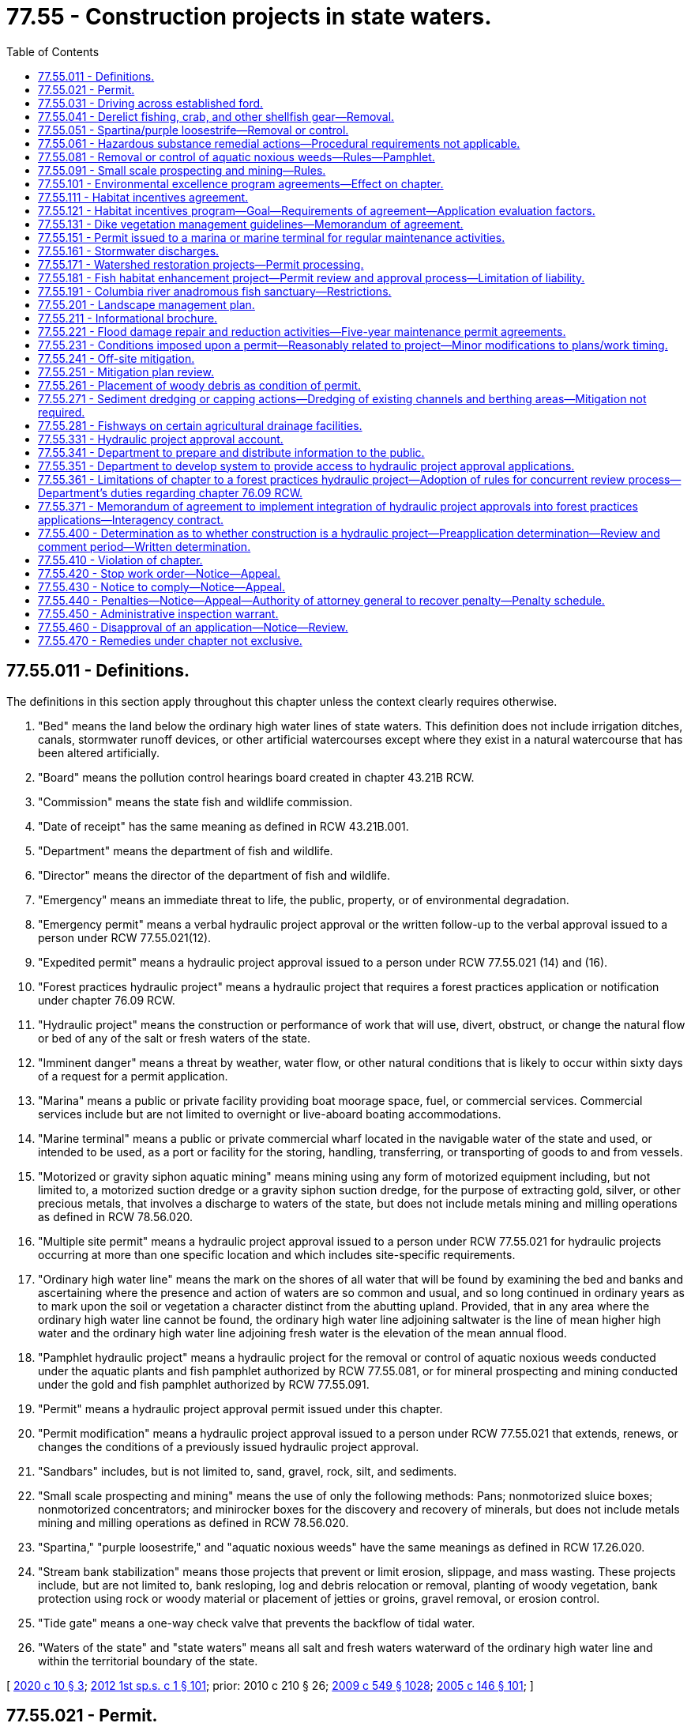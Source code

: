 = 77.55 - Construction projects in state waters.
:toc:

== 77.55.011 - Definitions.
The definitions in this section apply throughout this chapter unless the context clearly requires otherwise.

. "Bed" means the land below the ordinary high water lines of state waters. This definition does not include irrigation ditches, canals, stormwater runoff devices, or other artificial watercourses except where they exist in a natural watercourse that has been altered artificially.

. "Board" means the pollution control hearings board created in chapter 43.21B RCW.

. "Commission" means the state fish and wildlife commission.

. "Date of receipt" has the same meaning as defined in RCW 43.21B.001.

. "Department" means the department of fish and wildlife.

. "Director" means the director of the department of fish and wildlife.

. "Emergency" means an immediate threat to life, the public, property, or of environmental degradation.

. "Emergency permit" means a verbal hydraulic project approval or the written follow-up to the verbal approval issued to a person under RCW 77.55.021(12).

. "Expedited permit" means a hydraulic project approval issued to a person under RCW 77.55.021 (14) and (16).

. "Forest practices hydraulic project" means a hydraulic project that requires a forest practices application or notification under chapter 76.09 RCW.

. "Hydraulic project" means the construction or performance of work that will use, divert, obstruct, or change the natural flow or bed of any of the salt or fresh waters of the state.

. "Imminent danger" means a threat by weather, water flow, or other natural conditions that is likely to occur within sixty days of a request for a permit application.

. "Marina" means a public or private facility providing boat moorage space, fuel, or commercial services. Commercial services include but are not limited to overnight or live-aboard boating accommodations.

. "Marine terminal" means a public or private commercial wharf located in the navigable water of the state and used, or intended to be used, as a port or facility for the storing, handling, transferring, or transporting of goods to and from vessels.

. "Motorized or gravity siphon aquatic mining" means mining using any form of motorized equipment including, but not limited to, a motorized suction dredge or a gravity siphon suction dredge, for the purpose of extracting gold, silver, or other precious metals, that involves a discharge to waters of the state, but does not include metals mining and milling operations as defined in RCW 78.56.020.

. "Multiple site permit" means a hydraulic project approval issued to a person under RCW 77.55.021 for hydraulic projects occurring at more than one specific location and which includes site-specific requirements.

. "Ordinary high water line" means the mark on the shores of all water that will be found by examining the bed and banks and ascertaining where the presence and action of waters are so common and usual, and so long continued in ordinary years as to mark upon the soil or vegetation a character distinct from the abutting upland. Provided, that in any area where the ordinary high water line cannot be found, the ordinary high water line adjoining saltwater is the line of mean higher high water and the ordinary high water line adjoining fresh water is the elevation of the mean annual flood.

. "Pamphlet hydraulic project" means a hydraulic project for the removal or control of aquatic noxious weeds conducted under the aquatic plants and fish pamphlet authorized by RCW 77.55.081, or for mineral prospecting and mining conducted under the gold and fish pamphlet authorized by RCW 77.55.091.

. "Permit" means a hydraulic project approval permit issued under this chapter.

. "Permit modification" means a hydraulic project approval issued to a person under RCW 77.55.021 that extends, renews, or changes the conditions of a previously issued hydraulic project approval.

. "Sandbars" includes, but is not limited to, sand, gravel, rock, silt, and sediments.

. "Small scale prospecting and mining" means the use of only the following methods: Pans; nonmotorized sluice boxes; nonmotorized concentrators; and minirocker boxes for the discovery and recovery of minerals, but does not include metals mining and milling operations as defined in RCW 78.56.020.

. "Spartina," "purple loosestrife," and "aquatic noxious weeds" have the same meanings as defined in RCW 17.26.020.

. "Stream bank stabilization" means those projects that prevent or limit erosion, slippage, and mass wasting. These projects include, but are not limited to, bank resloping, log and debris relocation or removal, planting of woody vegetation, bank protection using rock or woody material or placement of jetties or groins, gravel removal, or erosion control.

. "Tide gate" means a one-way check valve that prevents the backflow of tidal water.

. "Waters of the state" and "state waters" means all salt and fresh waters waterward of the ordinary high water line and within the territorial boundary of the state.

[ http://lawfilesext.leg.wa.gov/biennium/2019-20/Pdf/Bills/Session%20Laws/House/1261-S.SL.pdf?cite=2020%20c%2010%20§%203[2020 c 10 § 3]; http://lawfilesext.leg.wa.gov/biennium/2011-12/Pdf/Bills/Session%20Laws/Senate/6406-S.SL.pdf?cite=2012%201st%20sp.s.%20c%201%20§%20101[2012 1st sp.s. c 1 § 101]; prior:  2010 c 210 § 26; http://lawfilesext.leg.wa.gov/biennium/2009-10/Pdf/Bills/Session%20Laws/Senate/5038.SL.pdf?cite=2009%20c%20549%20§%201028[2009 c 549 § 1028]; http://lawfilesext.leg.wa.gov/biennium/2005-06/Pdf/Bills/Session%20Laws/House/1346-S2.SL.pdf?cite=2005%20c%20146%20§%20101[2005 c 146 § 101]; ]

== 77.55.021 - Permit.
. Except as provided in RCW 77.55.031, 77.55.051, 77.55.041, and 77.55.361, in the event that any person or government agency desires to undertake a hydraulic project, the person or government agency shall, before commencing work thereon, secure the approval of the department in the form of a permit as to the adequacy of the means proposed for the protection of fish life.

. A complete written application for a permit may be submitted in person or by registered mail and must contain the following:

.. General plans for the overall project;

.. Complete plans and specifications of the proposed construction or work within the mean higher high water line in salt water or within the ordinary high water line in fresh water;

.. Complete plans and specifications for the proper protection of fish life;

.. Notice of compliance with any applicable requirements of the state environmental policy act, unless otherwise provided for in this chapter; and

.. In the event that any person or government agency desires to undertake mineral prospecting or mining using motorized or gravity siphon equipment or desires to discharge effluent from such an activity to waters of the state, the person or government agency must also provide proof of compliance with the requirements of the federal clean water act issued by the department of ecology.

. The department may establish direct billing accounts or other funds transfer methods with permit applicants to satisfy the fee payment requirements of *RCW 77.55.321.

. The department may accept complete, written applications as provided in this section for multiple site permits and may issue these permits. For multiple site permits, each specific location must be identified.

. With the exception of emergency permits as provided in subsection (12) of this section, applications for permits must be submitted to the department's headquarters office in Olympia. Requests for emergency permits as provided in subsection (12) of this section may be made to the permitting biologist assigned to the location in which the emergency occurs, to the department's regional office in which the emergency occurs, or to the department's headquarters office.

. Except as provided for emergency permits in subsection (12) of this section, the department may not proceed with permit review until all fees are paid in full as required in *RCW 77.55.321.

. [Empty]
.. Protection of fish life is the only ground upon which approval of a permit may be denied or conditioned. Approval of a permit may not be unreasonably withheld or unreasonably conditioned.

.. Except as provided in this subsection and subsections (12) through (14) and (16) of this section, the department has forty-five calendar days upon receipt of a complete application to grant or deny approval of a permit. The forty-five day requirement is suspended if:

... After ten working days of receipt of the application, the applicant remains unavailable or unable to arrange for a timely field evaluation of the proposed project;

... The site is physically inaccessible for inspection;

... The applicant requests a delay; or

... The department is issuing a permit for a stormwater discharge and is complying with the requirements of RCW 77.55.161(3)(b).

.. Immediately upon determination that the forty-five day period is suspended under (b) of this subsection, the department shall notify the applicant in writing of the reasons for the delay.

.. The period of forty-five calendar days may be extended if the permit is part of a multiagency permit streamlining effort and all participating permitting agencies and the permit applicant agree to an extended timeline longer than forty-five calendar days.

. If the department denies approval of a permit, the department shall provide the applicant a written statement of the specific reasons why and how the proposed project would adversely affect fish life.

.. Except as provided in (b) of this subsection, issuance, denial, conditioning, or modification of a permit shall be appealable to the board within thirty days from the date of receipt of the decision as provided in RCW 43.21B.230.

.. Issuance, denial, conditioning, or modification of a permit may be informally appealed to the department within thirty days from the date of receipt of the decision. Requests for informal appeals must be filed in the form and manner prescribed by the department by rule. A permit decision that has been informally appealed to the department is appealable to the board within thirty days from the date of receipt of the department's decision on the informal appeal.

. [Empty]
.. The permittee must demonstrate substantial progress on construction of that portion of the project relating to the permit within two years of the date of issuance.

.. Approval of a permit is valid for up to five years from the date of issuance, except as provided in (c) of this subsection and in RCW 77.55.151.

.. A permit remains in effect without need for periodic renewal for hydraulic projects that divert water for agricultural irrigation or stock watering purposes and that involve seasonal construction or other work. A permit for stream bank stabilization projects to protect farm and agricultural land as defined in RCW 84.34.020 remains in effect without need for periodic renewal if the problem causing the need for the stream bank stabilization occurs on an annual or more frequent basis. The permittee must notify the appropriate agency before commencing the construction or other work within the area covered by the permit.

. The department may, after consultation with the permittee, modify a permit due to changed conditions. A modification under this subsection is not subject to the fees provided under *RCW 77.55.321. The modification is appealable as provided in subsection (8) of this section. For a hydraulic project that diverts water for agricultural irrigation or stock watering purposes, when the hydraulic project or other work is associated with stream bank stabilization to protect farm and agricultural land as defined in RCW 84.34.020, the burden is on the department to show that changed conditions warrant the modification in order to protect fish life.

. A permittee may request modification of a permit due to changed conditions. The request must be processed within forty-five calendar days of receipt of the written request and payment of applicable fees under *RCW 77.55.321. A decision by the department is appealable as provided in subsection (8) of this section. For a hydraulic project that diverts water for agricultural irrigation or stock watering purposes, when the hydraulic project or other work is associated with stream bank stabilization to protect farm and agricultural land as defined in RCW 84.34.020, the burden is on the permittee to show that changed conditions warrant the requested modification and that such a modification will not impair fish life.

. [Empty]
.. The department, the county legislative authority, or the governor may declare and continue an emergency. If the county legislative authority declares an emergency under this subsection, it shall immediately notify the department. A declared state of emergency by the governor under RCW 43.06.010 shall constitute a declaration under this subsection.

.. The department, through its authorized representatives, shall issue immediately, upon request, verbal approval for a stream crossing, or work to remove any obstructions, repair existing structures, restore stream banks, protect fish life, or protect property threatened by the stream or a change in the streamflow without the necessity of obtaining a written permit prior to commencing work. Conditions of the emergency verbal permit must be reduced to writing within thirty days and complied with as provided for in this chapter.

.. The department may not require the provisions of the state environmental policy act, chapter 43.21C RCW, to be met as a condition of issuing a permit under this subsection.

.. The department may not charge a person requesting an emergency permit any of the fees authorized by *RCW 77.55.321 until after the emergency permit is issued and reduced to writing.

. All state and local agencies with authority under this chapter to issue permits or other authorizations in connection with emergency water withdrawals and facilities authorized under RCW 43.83B.410 shall expedite the processing of such permits or authorizations in keeping with the emergency nature of such requests and shall provide a decision to the applicant within fifteen calendar days of the date of application.

. The department or the county legislative authority may determine an imminent danger exists. The county legislative authority shall notify the department, in writing, if it determines that an imminent danger exists. In cases of imminent danger, the department shall issue an expedited written permit, upon request, for work to remove any obstructions, repair existing structures, restore banks, protect fish resources, or protect property. Expedited permit requests require a complete written application as provided in subsection (2) of this section and must be issued within fifteen calendar days of the receipt of a complete written application. Approval of an expedited permit is valid for up to sixty days from the date of issuance. The department may not require the provisions of the state environmental policy act, chapter 43.21C RCW, to be met as a condition of issuing a permit under this subsection.

. [Empty]
.. For any property, except for property located on a marine shoreline, that has experienced at least two consecutive years of flooding or erosion that has damaged or has threatened to damage a major structure, water supply system, septic system, or access to any road or highway, the county legislative authority may determine that a chronic danger exists. The county legislative authority shall notify the department, in writing, when it determines that a chronic danger exists. In cases of chronic danger, the department shall issue a permit, upon request, for work necessary to abate the chronic danger by removing any obstructions, repairing existing structures, restoring banks, restoring road or highway access, protecting fish resources, or protecting property. Permit requests must be made and processed in accordance with subsections (2) and (7) of this section.

.. Any projects proposed to address a chronic danger identified under (a) of this subsection that satisfies the project description identified in RCW 77.55.181(1)(a)(ii) are not subject to the provisions of the state environmental policy act, chapter 43.21C RCW. However, the project is subject to the review process established in RCW 77.55.181(3) as if it were a fish habitat improvement project.

. The department may issue an expedited written permit in those instances where normal permit processing would result in significant hardship for the applicant or unacceptable damage to the environment. Expedited permit requests require a complete written application as provided in subsection (2) of this section and must be issued within fifteen calendar days of the receipt of a complete written application. Approval of an expedited permit is valid for up to sixty days from the date of issuance. The department may not require the provisions of the state environmental policy act, chapter 43.21C RCW, to be met as a condition of issuing a permit under this subsection.

[ http://lawfilesext.leg.wa.gov/biennium/2019-20/Pdf/Bills/Session%20Laws/House/1261-S.SL.pdf?cite=2020%20c%2010%20§%204[2020 c 10 § 4]; http://lawfilesext.leg.wa.gov/biennium/2011-12/Pdf/Bills/Session%20Laws/Senate/6406-S.SL.pdf?cite=2012%201st%20sp.s.%20c%201%20§%20102[2012 1st sp.s. c 1 § 102]; http://lawfilesext.leg.wa.gov/biennium/2009-10/Pdf/Bills/Session%20Laws/House/2935-S.SL.pdf?cite=2010%20c%20210%20§%2027[2010 c 210 § 27]; http://lawfilesext.leg.wa.gov/biennium/2007-08/Pdf/Bills/Session%20Laws/House/2525-S.SL.pdf?cite=2008%20c%20272%20§%201[2008 c 272 § 1]; http://lawfilesext.leg.wa.gov/biennium/2005-06/Pdf/Bills/Session%20Laws/House/1346-S2.SL.pdf?cite=2005%20c%20146%20§%20201[2005 c 146 § 201]; ]

== 77.55.031 - Driving across established ford.
The act of driving across an established ford is exempt from a permit. Driving across streams or on wetted streambeds at areas other than established fords requires a permit. Work within the ordinary high water line of state waters to construct or repair a ford or crossing requires a permit.

[ http://lawfilesext.leg.wa.gov/biennium/2005-06/Pdf/Bills/Session%20Laws/House/1346-S2.SL.pdf?cite=2005%20c%20146%20§%20301[2005 c 146 § 301]; ]

== 77.55.041 - Derelict fishing, crab, and other shellfish gear—Removal.
. The removal of derelict fishing gear does not require a permit under this chapter if the gear is removed according to the guidelines described in RCW 77.12.865.

. The removal of crab and other shellfish gear does not require a permit under this chapter if the gear is removed under a permit issued pursuant to RCW 77.70.500.

[ http://lawfilesext.leg.wa.gov/biennium/2009-10/Pdf/Bills/Session%20Laws/House/2593-S.SL.pdf?cite=2010%20c%20193%20§%2010[2010 c 193 § 10]; http://lawfilesext.leg.wa.gov/biennium/2005-06/Pdf/Bills/Session%20Laws/House/1346-S2.SL.pdf?cite=2005%20c%20146%20§%20302[2005 c 146 § 302]; http://lawfilesext.leg.wa.gov/biennium/2001-02/Pdf/Bills/Session%20Laws/Senate/6313-S.SL.pdf?cite=2002%20c%2020%20§%204[2002 c 20 § 4]; ]

== 77.55.051 - Spartina/purple loosestrife—Removal or control.
. An activity conducted solely for the removal or control of spartina does not require a permit.

. An activity conducted solely for the removal or control of purple loosestrife and which is performed with handheld tools, handheld equipment, or equipment carried by a person does not require a permit.

[ http://lawfilesext.leg.wa.gov/biennium/2005-06/Pdf/Bills/Session%20Laws/House/1346-S2.SL.pdf?cite=2005%20c%20146%20§%20303[2005 c 146 § 303]; ]

== 77.55.061 - Hazardous substance remedial actions—Procedural requirements not applicable.
The procedural requirements of this chapter shall not apply to any person conducting a remedial action at a facility pursuant to a consent decree, order, or agreed order issued pursuant to chapter 70A.305 RCW, or to the department of ecology when it conducts a remedial action under chapter 70A.305 RCW. The department of ecology shall ensure compliance with the substantive requirements of this chapter through the consent decree, order, or agreed order issued pursuant to chapter 70A.305 RCW, or during the department-conducted remedial action, through the procedures developed by the department pursuant to RCW 70A.305.090.

[ http://lawfilesext.leg.wa.gov/biennium/2019-20/Pdf/Bills/Session%20Laws/House/2246-S.SL.pdf?cite=2020%20c%2020%20§%201465[2020 c 20 § 1465]; http://lawfilesext.leg.wa.gov/biennium/1993-94/Pdf/Bills/Session%20Laws/Senate/6339-S.SL.pdf?cite=1994%20c%20257%20§%2018[1994 c 257 § 18]; ]

== 77.55.081 - Removal or control of aquatic noxious weeds—Rules—Pamphlet.
. By June 30, 1997, the department shall develop rules for projects conducted solely for the removal or control of various aquatic noxious weeds other than spartina and purple loosestrife and for activities or hydraulic projects for controlling purple loosestrife not covered by RCW 77.55.051(2). Following the adoption of the rules, the department shall produce and distribute a pamphlet describing the methods of removing or controlling the aquatic noxious weeds that are approved under the rules. The pamphlet serves as the permit for any project that is conducted solely for the removal or control of such aquatic noxious weeds and that is conducted as described in the pamphlet. No further permit is required for such a project.

. From time to time as information becomes available, the department shall adopt similar rules for additional aquatic noxious weeds or additional activities for removing or controlling aquatic noxious weeds not governed by RCW 77.55.051 (1) and (2) and shall produce and distribute one or more pamphlets describing these methods of removal or control. Such a pamphlet serves as the permit for any project that is conducted solely for the removal or control of such aquatic noxious weeds and that is conducted as described in the pamphlet. No further permit is required for such a project.

. Nothing in this section shall prohibit the department from requiring a permit for those parts of hydraulic projects that are not specifically for the control or removal of spartina, purple loosestrife, or other aquatic noxious weeds.

[ http://lawfilesext.leg.wa.gov/biennium/2005-06/Pdf/Bills/Session%20Laws/House/1346-S2.SL.pdf?cite=2005%20c%20146%20§%20401[2005 c 146 § 401]; http://lawfilesext.leg.wa.gov/biennium/1995-96/Pdf/Bills/Session%20Laws/Senate/5633-S2.SL.pdf?cite=1995%20c%20255%20§%204[1995 c 255 § 4]; ]

== 77.55.091 - Small scale prospecting and mining—Rules.
. Small scale prospecting and mining shall not require a permit under this chapter if the prospecting is conducted in accordance with rules established by the department.

. By December 31, 1998, the department shall adopt rules applicable to small scale prospecting and mining activities subject to this section. The department shall develop the rules in cooperation with the recreational mining community and other interested parties.

. Within two months of adoption of the rules, the department shall distribute an updated gold and fish pamphlet that describes methods of mineral prospecting that are consistent with the department's rule. The pamphlet shall be written to clearly indicate the prospecting methods that require a permit under this chapter and the prospecting methods that require compliance with the pamphlet. To the extent possible, the department shall use the provisions of the gold and fish pamphlet to minimize the number of specific provisions of a written permit issued under this chapter.

[ http://lawfilesext.leg.wa.gov/biennium/2005-06/Pdf/Bills/Session%20Laws/House/1346-S2.SL.pdf?cite=2005%20c%20146%20§%20402[2005 c 146 § 402]; http://lawfilesext.leg.wa.gov/biennium/1997-98/Pdf/Bills/Session%20Laws/House/1565-S.SL.pdf?cite=1997%20c%20415%20§%202[1997 c 415 § 2]; ]

== 77.55.101 - Environmental excellence program agreements—Effect on chapter.
Notwithstanding any other provision of law, any legal requirement under this chapter, including any standard, limitation, rule, or order is superseded and replaced in accordance with the terms and provisions of an environmental excellence program agreement, entered into under chapter 43.21K RCW.

[ http://lawfilesext.leg.wa.gov/biennium/1997-98/Pdf/Bills/Session%20Laws/House/1866-S2.SL.pdf?cite=1997%20c%20381%20§%2025[1997 c 381 § 25]; ]

== 77.55.111 - Habitat incentives agreement.
When a private landowner is applying for a permit under this chapter and that landowner has entered into a habitat incentives agreement with the department and the department of natural resources as provided in RCW 77.55.121, the department shall comply with the terms of that agreement when evaluating the request for a permit.

[ http://lawfilesext.leg.wa.gov/biennium/2005-06/Pdf/Bills/Session%20Laws/House/1346-S2.SL.pdf?cite=2005%20c%20146%20§%20403[2005 c 146 § 403]; http://lawfilesext.leg.wa.gov/biennium/2001-02/Pdf/Bills/Session%20Laws/Senate/5961-S.SL.pdf?cite=2001%20c%20253%20§%2054[2001 c 253 § 54]; http://lawfilesext.leg.wa.gov/biennium/1997-98/Pdf/Bills/Session%20Laws/Senate/5327-S.SL.pdf?cite=1997%20c%20425%20§%204[1997 c 425 § 4]; ]

== 77.55.121 - Habitat incentives program—Goal—Requirements of agreement—Application evaluation factors.
. Beginning in January 1998, the department and the department of natural resources shall implement a habitat incentives program based on the recommendations of federally recognized Indian tribes, landowners, the regional fisheries enhancement groups, the timber, fish, and wildlife cooperators, and other interested parties. The program shall allow a private landowner to enter into an agreement with the departments to enhance habitat on the landowner's property for food fish, game fish, or other wildlife species. In exchange, the landowner shall receive state regulatory certainty with regard to future applications for a permit or a forest practices permit on the property covered by the agreement. The overall goal of the program is to provide a mechanism that facilitates habitat development on private property while avoiding an adverse state regulatory impact to the landowner at some future date. A single agreement between the departments and a landowner may encompass up to one thousand acres. A landowner may enter into multiple agreements with the departments, provided that the total acreage covered by such agreements with a single landowner does not exceed ten thousand acres. The departments are not obligated to enter into an agreement unless the departments find that the agreement is in the best interest of protecting fish or wildlife species or their habitat.

. A habitat incentives agreement shall be in writing and shall contain at least the following: (a) A description of the property covered by the agreement; (b) an expiration date; (c) a description of the condition of the property prior to the implementation of the agreement; and (d) other information needed by the landowner and the departments for future reference and decisions.

. As part of the agreement, the department may stipulate the factors that will be considered when the department evaluates a landowner's application for a permit on property covered by the agreement. The department's identification of these evaluation factors shall be in concurrence with the department of natural resources and affected federally recognized Indian tribes. In general, future decisions related to the issuance, conditioning, or denial of a permit must be based on the conditions present on the landowner's property at the time of the agreement, unless all parties agree otherwise.

. As part of the agreement, the department of natural resources may stipulate the factors that will be considered when the department of natural resources evaluates a landowner's application for a forest practices permit under chapter 76.09 RCW on property covered by the agreement. The department of natural resources' identification of these evaluation factors shall be in concurrence with the department and affected federally recognized Indian tribes. In general, future decisions related to the issuance, conditioning, or denial of forest practices permits shall be based on the conditions present on the landowner's property at the time of the agreement, unless all parties agree otherwise.

. The agreement is binding on and may be used by only the landowner who entered into the agreement with the department. The agreement shall not be appurtenant with the land. However, if a new landowner chooses to maintain the habitat enhancement efforts on the property, the new landowner and the department and the department of natural resources may jointly choose to retain the agreement on the property.

. If the department and the department of natural resources receive multiple requests for agreements with private landowners under the habitat incentives program, the departments shall prioritize these requests and shall enter into as many agreements as possible within available budgetary resources.

[ http://lawfilesext.leg.wa.gov/biennium/2005-06/Pdf/Bills/Session%20Laws/House/1346-S2.SL.pdf?cite=2005%20c%20146%20§%20404[2005 c 146 § 404]; http://lawfilesext.leg.wa.gov/biennium/1999-00/Pdf/Bills/Session%20Laws/House/2078-S.SL.pdf?cite=2000%20c%20107%20§%20229[2000 c 107 § 229]; http://lawfilesext.leg.wa.gov/biennium/1997-98/Pdf/Bills/Session%20Laws/Senate/5327-S.SL.pdf?cite=1997%20c%20425%20§%203[1997 c 425 § 3]; ]

== 77.55.131 - Dike vegetation management guidelines—Memorandum of agreement.
The department and the department of ecology will work cooperatively with the United States army corps of engineers to develop a memorandum of agreement outlining dike vegetation management guidelines so that dike owners are eligible for coverage under P.L. 84-99, and state requirements established pursuant to RCW 77.55.021 are met.

[ http://lawfilesext.leg.wa.gov/biennium/2005-06/Pdf/Bills/Session%20Laws/House/1346-S2.SL.pdf?cite=2005%20c%20146%20§%20405[2005 c 146 § 405]; http://lawfilesext.leg.wa.gov/biennium/1999-00/Pdf/Bills/Session%20Laws/House/2078-S.SL.pdf?cite=2000%20c%20107%20§%2018[2000 c 107 § 18]; http://lawfilesext.leg.wa.gov/biennium/1993-94/Pdf/Bills/Session%20Laws/House/2055-S.SL.pdf?cite=1993%20sp.s.%20c%202%20§%2034[1993 sp.s. c 2 § 34]; http://lawfilesext.leg.wa.gov/biennium/1991-92/Pdf/Bills/Session%20Laws/Senate/5411-S.SL.pdf?cite=1991%20c%20322%20§%2019[1991 c 322 § 19]; ]

== 77.55.151 - Permit issued to a marina or marine terminal for regular maintenance activities.
. Upon application under RCW 77.55.021, the department shall issue a renewable, five-year permit to a marina or marine terminal for its regular maintenance activities identified in the application.

. For the purposes of this section, regular maintenance activities may include, but are not limited to:

.. Maintenance or repair of a boat ramp, launch, or float within the existing footprint;

.. Maintenance or repair of an existing overwater structure within the existing footprint;

.. Maintenance or repair of boat lifts or railway launches;

.. Maintenance or repair of pilings, including the replacement of bumper pilings;

.. Dredging of less than fifty cubic yards;

.. Maintenance or repair of shoreline armoring or bank protection;

.. Maintenance or repair of wetland, riparian, or estuarine habitat; and

.. Maintenance or repair of an existing outfall.

. The five-year permit must include a requirement that a fourteen-day notice be given to the department before regular maintenance activities begin.

. A permit under this section is subject to the application fee provided in *RCW 77.55.321.

[ http://lawfilesext.leg.wa.gov/biennium/2011-12/Pdf/Bills/Session%20Laws/Senate/6406-S.SL.pdf?cite=2012%201st%20sp.s.%20c%201%20§%20105[2012 1st sp.s. c 1 § 105]; http://lawfilesext.leg.wa.gov/biennium/2005-06/Pdf/Bills/Session%20Laws/House/1346-S2.SL.pdf?cite=2005%20c%20146%20§%20502[2005 c 146 § 502]; http://lawfilesext.leg.wa.gov/biennium/2001-02/Pdf/Bills/Session%20Laws/House/2866-S.SL.pdf?cite=2002%20c%20368%20§%207[2002 c 368 § 7]; http://lawfilesext.leg.wa.gov/biennium/1995-96/Pdf/Bills/Session%20Laws/House/2167-S.SL.pdf?cite=1996%20c%20192%20§%202[1996 c 192 § 2]; ]

== 77.55.161 - Stormwater discharges.
. Notwithstanding any other provision of this chapter, all permits related to stormwater discharges must follow the provisions established in this section.

. Permits issued in locations covered by a national pollution discharge elimination system municipal stormwater general permit may not be conditioned or denied for water quality or quantity impacts arising from stormwater discharges. A permit is required only for the actual construction of any stormwater outfall or associated structures pursuant to this chapter.

. [Empty]
.. In locations not covered by a national pollution discharge elimination system municipal stormwater general permit, the department may issue permits that contain provisions that protect fish life from adverse effects, such as scouring or erosion of the bed of the water body, resulting from the direct hydraulic impacts of the discharge.

.. Prior to the issuance of a permit issued under this subsection (3), the department must:

... Make a finding that the discharge from the outfall will cause harmful effects to fish life;

... Transmit the findings to the applicant and to the city or county where the project is being proposed; and

... Allow the applicant an opportunity to use local ordinances or other mechanisms to avoid the adverse effects resulting from the direct hydraulic discharge. The forty-five day requirement for permit issuance under RCW 77.55.021 is suspended during the time period the department is meeting the requirements of this subsection (3)(b).

.. After following the procedures set forth in (b) of this subsection, the department may issue a permit that prescribes the discharge rates from an outfall structure that will prevent adverse effects to the bed or flow of the waterway. The department may recommend, but not specify, the measures required to meet these discharge rates. The department may not require changes to the project design above the mean higher high water mark of marine waters, or the ordinary high water mark of fresh waters of the state. Nothing in this section alters any authority the department may have to regulate other types of projects under this chapter.

[ http://lawfilesext.leg.wa.gov/biennium/2005-06/Pdf/Bills/Session%20Laws/House/1346-S2.SL.pdf?cite=2005%20c%20146%20§%20503[2005 c 146 § 503]; http://lawfilesext.leg.wa.gov/biennium/2001-02/Pdf/Bills/Session%20Laws/House/2866-S.SL.pdf?cite=2002%20c%20368%20§%204[2002 c 368 § 4]; ]

== 77.55.171 - Watershed restoration projects—Permit processing.
A permit required by the department for a watershed restoration project as defined in RCW 89.08.460 shall be processed in compliance with RCW 89.08.450 through 89.08.510.

[ http://lawfilesext.leg.wa.gov/biennium/2005-06/Pdf/Bills/Session%20Laws/House/1346-S2.SL.pdf?cite=2005%20c%20146%20§%20504[2005 c 146 § 504]; http://lawfilesext.leg.wa.gov/biennium/1995-96/Pdf/Bills/Session%20Laws/Senate/5616-S.SL.pdf?cite=1995%20c%20378%20§%2014[1995 c 378 § 14]; ]

== 77.55.181 - Fish habitat enhancement project—Permit review and approval process—Limitation of liability.
. [Empty]
.. In order to receive the permit review and approval process created in this section, a fish habitat enhancement project must meet the criteria under this section and must be a project to accomplish one or more of the following tasks:

... Elimination of human-made or caused fish passage barriers, including:

(A) Culvert repair and replacement; and

(B) Fish passage barrier removal projects that comply with the forest practices rules, as the term "forest practices rules" is defined in RCW 76.09.020;

... Restoration of an eroded or unstable stream bank employing the principle of bioengineering, including limited use of rock as a stabilization only at the toe of the bank, and with primary emphasis on using native vegetation to control the erosive forces of flowing water;

... Placement of woody debris or other instream structures that benefit naturally reproducing fish stocks; or

... Restoration of native kelp and eelgrass beds and restoring native oysters.

.. The department shall develop size or scale threshold tests to determine if projects accomplishing any of these tasks should be evaluated under the process created in this section or under other project review and approval processes. A project proposal shall not be reviewed under the process created in this section if the department determines that the scale of the project raises concerns regarding public health and safety.

.. A fish habitat enhancement project must be approved in one of the following ways in order to receive the permit review and approval process created in this section:

... By the department pursuant to chapter 77.95 or 77.100 RCW;

... By the sponsor of a watershed restoration plan as provided in chapter 89.08 RCW;

... By the department as a department-sponsored fish habitat enhancement or restoration project;

... Through the review and approval process for the jobs for the environment program;

.. By conservation districts as conservation district-sponsored fish habitat enhancement or restoration projects;

.. Through a formal grant program established by the legislature or the department for fish habitat enhancement or restoration;

.. Through the department of transportation's environmental retrofit program as a stand-alone fish passage barrier correction project;

.. Through a local, state, or federally approved fish barrier removal grant program designed to assist local governments in implementing stand-alone fish passage barrier corrections;

... By a city or county for a stand-alone fish passage barrier correction project funded by the city or county;

.. Through the approval process established for forest practices hydraulic projects in chapter 76.09 RCW; or

.. Through other formal review and approval processes established by the legislature.

. Fish habitat enhancement projects meeting the criteria of subsection (1) of this section are expected to result in beneficial impacts to the environment. Decisions pertaining to fish habitat enhancement projects meeting the criteria of subsection (1) of this section and being reviewed and approved according to the provisions of this section are not subject to the requirements of RCW 43.21C.030(2)(c).

. [Empty]
.. A permit is required for projects that meet the criteria of subsection (1) of this section and are being reviewed and approved under this section. An applicant shall use a joint aquatic resource permit application form developed by the office of regulatory assistance to apply for approval under this chapter. On the same day, the applicant shall provide copies of the completed application form to the department and to each appropriate local government. Applicants for a forest practices hydraulic project that are not otherwise required to submit a joint aquatic resource permit application must submit a copy of their forest practices application to the appropriate local government on the same day that they submit the forest practices application to the department of natural resources.

.. Local governments shall accept the application identified in this section as notice of the proposed project. A local government shall be provided with a fifteen-day comment period during which it may transmit comments regarding environmental impacts to the department or, for forest practices hydraulic projects, to the department of natural resources.

.. Except for forest practices hydraulic projects, the department shall either issue a permit, with or without conditions, deny approval, or make a determination that the review and approval process created by this section is not appropriate for the proposed project within forty-five days. The department shall base this determination on identification during the comment period of adverse impacts that cannot be mitigated by the conditioning of a permit. Permitting decisions over forest practices hydraulic approvals must be made consistent with chapter 76.09 RCW.

.. If the department determines that the review and approval process created by this section is not appropriate for the proposed project, the department shall notify the applicant and the appropriate local governments of its determination. The applicant may reapply for approval of the project under other review and approval processes.

.. Any person aggrieved by the approval, denial, conditioning, or modification of a permit other than a forest practices hydraulic project under this section may appeal the decision as provided in RCW 77.55.021(8). Appeals of a forest practices hydraulic project may be made as provided in chapter 76.09 RCW.

. No local government may require permits or charge fees for fish habitat enhancement projects that meet the criteria of subsection (1) of this section and that are reviewed and approved according to the provisions of this section.

. No civil liability may be imposed by any court on the state or its officers and employees for any adverse impacts resulting from a fish enhancement project permitted by the department or the department of natural resources under the criteria of this section except upon proof of gross negligence or willful or wanton misconduct.

[ http://lawfilesext.leg.wa.gov/biennium/2019-20/Pdf/Bills/Session%20Laws/House/1187.SL.pdf?cite=2020%20c%20166%20§%201[2020 c 166 § 1]; http://lawfilesext.leg.wa.gov/biennium/2019-20/Pdf/Bills/Session%20Laws/Senate/5404.SL.pdf?cite=2019%20c%20150%20§%201[2019 c 150 § 1]; http://lawfilesext.leg.wa.gov/biennium/2017-18/Pdf/Bills/Session%20Laws/House/1275-S.SL.pdf?cite=2017%20c%20241%20§%201[2017 c 241 § 1]; http://lawfilesext.leg.wa.gov/biennium/2013-14/Pdf/Bills/Session%20Laws/House/2251-S2.SL.pdf?cite=2014%20c%20120%20§%201[2014 c 120 § 1]; http://lawfilesext.leg.wa.gov/biennium/2009-10/Pdf/Bills/Session%20Laws/House/2935-S.SL.pdf?cite=2010%20c%20210%20§%2029[2010 c 210 § 29]; http://lawfilesext.leg.wa.gov/biennium/2005-06/Pdf/Bills/Session%20Laws/House/1346-S2.SL.pdf?cite=2005%20c%20146%20§%20505[2005 c 146 § 505]; http://lawfilesext.leg.wa.gov/biennium/2001-02/Pdf/Bills/Session%20Laws/Senate/5961-S.SL.pdf?cite=2001%20c%20253%20§%2055[2001 c 253 § 55]; http://lawfilesext.leg.wa.gov/biennium/1997-98/Pdf/Bills/Session%20Laws/House/2879-S2.SL.pdf?cite=1998%20c%20249%20§%203[1998 c 249 § 3]; ]

== 77.55.191 - Columbia river anadromous fish sanctuary—Restrictions.
. Except for the north fork of the Lewis river and the White Salmon river, all streams and rivers tributary to the Columbia river downstream from McNary dam are established as an anadromous fish sanctuary. This sanctuary is created to preserve and develop the food fish and game fish resources in these streams and rivers and to protect them against undue industrial encroachment.

. Within the sanctuary area:

.. The department shall not issue a permit to construct a dam greater than twenty-five feet high within the migration range of anadromous fish as determined by the department.

.. A person shall not divert water from rivers and streams in quantities that will reduce the respective streamflow below the annual average low flow, based upon data published in United States geological survey reports.

. The commission may acquire and abate a dam or other obstruction, or acquire any water right vested on a sanctuary stream or river, which is in conflict with the provisions of subsection (2) of this section.

. Subsection (2)(a) of this section does not apply to the sediment retention structure to be built on the North Fork Toutle river by the United States army corps of engineers.

[ http://lawfilesext.leg.wa.gov/biennium/2005-06/Pdf/Bills/Session%20Laws/House/1346-S2.SL.pdf?cite=2005%20c%20146%20§%20506[2005 c 146 § 506]; http://lawfilesext.leg.wa.gov/biennium/1997-98/Pdf/Bills/Session%20Laws/Senate/6328-S.SL.pdf?cite=1998%20c%20190%20§%2089[1998 c 190 § 89]; 1995 1st sp.s. c 2 § 27 (Referendum Bill No. 45, approved November 7, 1995); http://lawfilesext.leg.wa.gov/biennium/1993-94/Pdf/Bills/Session%20Laws/House/2055-S.SL.pdf?cite=1993%20sp.s.%20c%202%20§%2036[1993 sp.s. c 2 § 36]; http://leg.wa.gov/CodeReviser/documents/sessionlaw/1988c36.pdf?cite=1988%20c%2036%20§%2036[1988 c 36 § 36]; http://leg.wa.gov/CodeReviser/documents/sessionlaw/1985c307.pdf?cite=1985%20c%20307%20§%205[1985 c 307 § 5]; http://leg.wa.gov/CodeReviser/documents/sessionlaw/1983ex1c46.pdf?cite=1983%201st%20ex.s.%20c%2046%20§%2076[1983 1st ex.s. c 46 § 76]; 1961 c 4 § 1 (Initiative Measure No. 25, approved November 8, 1960); ]

== 77.55.201 - Landscape management plan.
A landscape management plan approved by the department and the department of natural resources under RCW 76.09.350(2) shall serve as a permit for the life of the plan if fish are selected as one of the public resources for coverage under such a plan.

[ http://lawfilesext.leg.wa.gov/biennium/2005-06/Pdf/Bills/Session%20Laws/House/1346-S2.SL.pdf?cite=2005%20c%20146%20§%20507[2005 c 146 § 507]; ]

== 77.55.211 - Informational brochure.
The department, the department of ecology, and the department of natural resources shall jointly develop an informational brochure that describes when permits and any other authorizations are required for flood damage prevention and reduction projects, and recommends ways to best proceed through the various regulatory permitting processes.

[ http://lawfilesext.leg.wa.gov/biennium/2005-06/Pdf/Bills/Session%20Laws/House/1346-S2.SL.pdf?cite=2005%20c%20146%20§%20406[2005 c 146 § 406]; http://lawfilesext.leg.wa.gov/biennium/1993-94/Pdf/Bills/Session%20Laws/House/2055-S.SL.pdf?cite=1993%20sp.s.%20c%202%20§%2028[1993 sp.s. c 2 § 28]; http://lawfilesext.leg.wa.gov/biennium/1991-92/Pdf/Bills/Session%20Laws/Senate/5411-S.SL.pdf?cite=1991%20c%20322%20§%2021[1991 c 322 § 21]; ]

== 77.55.221 - Flood damage repair and reduction activities—Five-year maintenance permit agreements.
The department shall, at the request of a county, develop five-year maintenance permit agreements, consistent with comprehensive flood control management plans adopted under the authority of RCW 86.12.200, or other watershed plan approved by a county legislative authority, to allow for work on public and private property for bank stabilization, bridge repair, removal of sandbars and debris, channel maintenance, and other flood damage repair and reduction activity under agreed-upon conditions and times without obtaining permits for specific projects.

[ http://lawfilesext.leg.wa.gov/biennium/2005-06/Pdf/Bills/Session%20Laws/House/1346-S2.SL.pdf?cite=2005%20c%20146%20§%20508[2005 c 146 § 508]; ]

== 77.55.231 - Conditions imposed upon a permit—Reasonably related to project—Minor modifications to plans/work timing.
. Conditions imposed upon a permit must be reasonably related to the project. The permit conditions must ensure that the project provides proper protection for fish life, but the department may not impose conditions that attempt to optimize conditions for fish life that are out of proportion to the impact of the proposed project.

. The permit must contain provisions allowing for minor modifications to the plans and specifications without requiring reissuance of the permit.

. The permit must contain provisions that allow for minor modifications to the required work timing without requiring the reissuance of the permit. "Minor modifications to the required work timing" means a minor deviation from the timing window set forth in the permit when there are no spawning or incubating fish present within the vicinity of the project.

[ http://lawfilesext.leg.wa.gov/biennium/2011-12/Pdf/Bills/Session%20Laws/Senate/6406-S.SL.pdf?cite=2012%201st%20sp.s.%20c%201%20§%20106[2012 1st sp.s. c 1 § 106]; http://lawfilesext.leg.wa.gov/biennium/2005-06/Pdf/Bills/Session%20Laws/House/1346-S2.SL.pdf?cite=2005%20c%20146%20§%20601[2005 c 146 § 601]; http://lawfilesext.leg.wa.gov/biennium/2001-02/Pdf/Bills/Session%20Laws/House/2866-S.SL.pdf?cite=2002%20c%20368%20§%205[2002 c 368 § 5]; ]

== 77.55.241 - Off-site mitigation.
. The legislature finds that the construction of hydraulic projects may require mitigation for the protection of fish life, and that the mitigation may be most cost-effective and provide the most benefit to the fish resource if the mitigation is allowed to be applied in locations that are off-site of the hydraulic project location. The department may approve off-site mitigation plans that are submitted by permit applicants.

. If a permit applicant proposes off-site mitigation and the department does not approve the permit or conditions the permit in such a manner as to render off-site mitigation unpracticable, the project proponent may appeal the decision as provided in *RCW 77.55.021(4).

[ http://lawfilesext.leg.wa.gov/biennium/2009-10/Pdf/Bills/Session%20Laws/House/2935-S.SL.pdf?cite=2010%20c%20210%20§%2030[2010 c 210 § 30]; http://lawfilesext.leg.wa.gov/biennium/2005-06/Pdf/Bills/Session%20Laws/House/1346-S2.SL.pdf?cite=2005%20c%20146%20§%20602[2005 c 146 § 602]; http://lawfilesext.leg.wa.gov/biennium/1995-96/Pdf/Bills/Session%20Laws/Senate/6305.SL.pdf?cite=1996%20c%20276%20§%201[1996 c 276 § 1]; ]

== 77.55.251 - Mitigation plan review.
When reviewing a mitigation plan under RCW 77.55.021, the department shall, at the request of the project proponent, follow the guidance contained in RCW 90.74.005 through 90.74.030.

[ http://lawfilesext.leg.wa.gov/biennium/2005-06/Pdf/Bills/Session%20Laws/House/1346-S2.SL.pdf?cite=2005%20c%20146%20§%20603[2005 c 146 § 603]; http://lawfilesext.leg.wa.gov/biennium/1999-00/Pdf/Bills/Session%20Laws/House/2078-S.SL.pdf?cite=2000%20c%20107%20§%2015[2000 c 107 § 15]; http://lawfilesext.leg.wa.gov/biennium/1997-98/Pdf/Bills/Session%20Laws/Senate/5273-S.SL.pdf?cite=1997%20c%20424%20§%206[1997 c 424 § 6]; ]

== 77.55.261 - Placement of woody debris as condition of permit.
Whenever the placement of woody debris is required as a condition of a permit issued under RCW 77.55.021, the department, upon request, shall invite comment regarding that placement from the local governmental authority, affected tribes, affected federal and state agencies, and the project applicant.

[ http://lawfilesext.leg.wa.gov/biennium/2005-06/Pdf/Bills/Session%20Laws/House/1346-S2.SL.pdf?cite=2005%20c%20146%20§%20604[2005 c 146 § 604]; http://lawfilesext.leg.wa.gov/biennium/1999-00/Pdf/Bills/Session%20Laws/House/2078-S.SL.pdf?cite=2000%20c%20107%20§%2017[2000 c 107 § 17]; http://lawfilesext.leg.wa.gov/biennium/1993-94/Pdf/Bills/Session%20Laws/House/2055-S.SL.pdf?cite=1993%20sp.s.%20c%202%20§%2033[1993 sp.s. c 2 § 33]; http://lawfilesext.leg.wa.gov/biennium/1991-92/Pdf/Bills/Session%20Laws/Senate/5411-S.SL.pdf?cite=1991%20c%20322%20§%2018[1991 c 322 § 18]; ]

== 77.55.271 - Sediment dredging or capping actions—Dredging of existing channels and berthing areas—Mitigation not required.
The department shall not require mitigation for sediment dredging or capping actions that result in a cleaner aquatic environment and equal or better habitat functions and values, if the actions are taken under a state or federal cleanup action.

This chapter shall not be construed to require habitat mitigation for navigation and maintenance dredging of existing channels and berthing areas.

[ http://lawfilesext.leg.wa.gov/biennium/1997-98/Pdf/Bills/Session%20Laws/Senate/5273-S.SL.pdf?cite=1997%20c%20424%20§%205[1997 c 424 § 5]; ]

== 77.55.281 - Fishways on certain agricultural drainage facilities.
. The department may not require a fishway on a tide gate, flood gate, or other associated man-made agricultural drainage facilities as a condition of a permit if such a fishway was not originally installed as part of an agricultural drainage system existing on or before May 20, 2003.

. Any condition requiring a self-regulating tide gate to achieve fish passage in an existing permit under this chapter may not be enforced.

[ http://lawfilesext.leg.wa.gov/biennium/2005-06/Pdf/Bills/Session%20Laws/House/1346-S2.SL.pdf?cite=2005%20c%20146%20§%20605[2005 c 146 § 605]; ]

== 77.55.331 - Hydraulic project approval account.
. The hydraulic project approval account is created in the state treasury. All receipts from application fees for hydraulic project approval applications collected under *RCW 77.55.321 must be deposited into the account.

. Except for unanticipated receipts under RCW 43.79.260 through 43.79.282, moneys in the hydraulic project approval account may be spent only after appropriation.

. Expenditures from the hydraulic project approval account may be used only to fund department activities relating to implementing and operating the hydraulic project approval program.

[ http://lawfilesext.leg.wa.gov/biennium/2011-12/Pdf/Bills/Session%20Laws/Senate/6406-S.SL.pdf?cite=2012%201st%20sp.s.%20c%201%20§%20104[2012 1st sp.s. c 1 § 104]; ]

== 77.55.341 - Department to prepare and distribute information to the public.
The department shall prepare and distribute technical and educational information to the general public to assist the public in complying with the requirements of this chapter, including the changes resulting from chapter 1, Laws of 2012 1st sp. sess.

[ http://lawfilesext.leg.wa.gov/biennium/2011-12/Pdf/Bills/Session%20Laws/Senate/6406-S.SL.pdf?cite=2012%201st%20sp.s.%20c%201%20§%20107[2012 1st sp.s. c 1 § 107]; ]

== 77.55.351 - Department to develop system to provide access to hydraulic project approval applications.
The department shall develop a system to provide local governments, affected tribes, and other interested parties with access to hydraulic project approval applications.

[ http://lawfilesext.leg.wa.gov/biennium/2011-12/Pdf/Bills/Session%20Laws/Senate/6406-S.SL.pdf?cite=2012%201st%20sp.s.%20c%201%20§%20108[2012 1st sp.s. c 1 § 108]; ]

== 77.55.361 - Limitations of chapter to a forest practices hydraulic project—Adoption of rules for concurrent review process—Department's duties regarding chapter  76.09 RCW.
. The requirements of this chapter do not apply to any forest practices hydraulic project, or to any activities that are associated with such a project, upon incorporation of fish protection standards adopted under this chapter into the forest practices rules and approval of technical guidance as required under RCW 76.09.040, at which time these projects are regulated under chapter 76.09 RCW.

. The department must continue to conduct regulatory and enforcement activities under this chapter for forest practices hydraulic projects until the forest practices board incorporates fish protection standards adopted under this chapter into the forest practices rules and approves technical guidance as required under RCW 76.09.040.

. By December 31, 2013, the department shall adopt rules establishing the procedures for the concurrence review process consistent with RCW 76.09.490. The concurrence review process must allow the department up to thirty days to review forest practices hydraulic projects meeting the criteria under RCW 76.09.490(2) (a) and (b) for consistency with fish protection standards.

. The department shall notify the department of natural resources prior to beginning a rule-making process that may affect activities regulated under chapter 76.09 RCW.

. The department shall act consistent with appendix M of the forest and fish report, as the term "forests and fish report" is defined in RCW 76.09.020, when modifying fish protection rules that may affect activities regulated under chapter 76.09 RCW.

. The department may review and provide comments on any forest practices application. The department shall review, and either verify that the review has occurred or comment on, forest practices applications that include a forest practices hydraulic project involving fish bearing waters or shorelines of the state, as that term is defined in RCW 90.58.030. Prior to commenting and whenever reasonably practicable, the department shall communicate with the applicant regarding the substance of the project.

. The department shall participate in effectiveness monitoring for forest practices hydraulic projects through its role in the review processes provided under WAC 222-08-160 as it existed on July 10, 2012.

[ http://lawfilesext.leg.wa.gov/biennium/2011-12/Pdf/Bills/Session%20Laws/Senate/6406-S.SL.pdf?cite=2012%201st%20sp.s.%20c%201%20§%20201[2012 1st sp.s. c 1 § 201]; ]

== 77.55.371 - Memorandum of agreement to implement integration of hydraulic project approvals into forest practices applications—Interagency contract.
. The department and the department of natural resources shall enter into and maintain a memorandum of agreement between the two agencies that describes how to implement integration of hydraulic project approvals into forest practices applications consistent with chapter 1, Laws of 2012 1st sp. sess.

. The initial memorandum of agreement required under subsection (1) of this section between the two departments must be executed by December 31, 2012. The memorandum of agreement may be amended as agreed to by the two departments.

. The department and the department of natural resources shall enter into and maintain an interagency contract to ensure implementation of chapter 1, Laws of 2012 1st sp. sess. and the memorandum of agreement between the two agencies required under subsection (1) of this section. The contract must include funding provisions for the department's review of forest practices hydraulic projects.

[ http://lawfilesext.leg.wa.gov/biennium/2011-12/Pdf/Bills/Session%20Laws/Senate/6406-S.SL.pdf?cite=2012%201st%20sp.s.%20c%201%20§%20204[2012 1st sp.s. c 1 § 204]; ]

== 77.55.400 - Determination as to whether construction is a hydraulic project—Preapplication determination—Review and comment period—Written determination.
. A person proposing construction or other work landward of the ordinary high water line that will use, divert, obstruct, or change the natural flow or bed of state waters shall submit a permit application to the department. However, if a person is unsure about whether the work requires a permit, they may request a preapplication determination from the department. The department must evaluate the proposed work and determine if the work is a hydraulic project and, if so, whether a permit from the department is required to ensure adequate protection of fish life.

. The preapplication determination request must be submitted through the department's online permitting system and must contain:

.. A description of the proposed project;

.. A map showing the location of the project site; and

.. Preliminary plans and specifications of the proposed construction or work, if available.

. The department shall provide tribes and local governments a seven calendar day review and comment period. The department shall consider all applicable written comments received before issuing a determination.

. The department shall issue a written determination, including the rationale for the decision, within twenty-one calendar days of receiving the request.

. Determinations made according to the provisions of this section are not subject to the requirements of chapter 43.21C RCW.

[ http://lawfilesext.leg.wa.gov/biennium/2019-20/Pdf/Bills/Session%20Laws/House/1579-S2.SL.pdf?cite=2019%20c%20290%20§%204[2019 c 290 § 4]; ]

== 77.55.410 - Violation of chapter.
. When the department determines that a violation of this chapter, or of any of the rules that implement this chapter, has occurred or is about to occur, it shall first attempt to achieve voluntary compliance. The department shall offer information and technical assistance to the project proponent, identifying one or more means to accomplish the project proponent's purposes within the framework of the law. The department shall provide a reasonable timeline to achieve voluntary compliance that takes into consideration factors specific to the violation, such as the complexity of the hydraulic project, the actual or potential harm to fish life or fish habitat, and the environmental conditions at the time.

. If a person violates this chapter, or any of the rules that implement this chapter, or deviates from a permit, the department may issue a notice of correction in accordance with chapter 43.05 RCW, a notice of violation in accordance with chapter 43.05 RCW, a stop work order, a notice to comply, or a notice of civil penalty as authorized by law and subject to chapter 43.05 RCW and RCW 34.05.110.

. For purposes of this section, the term "project proponent" means a person who has applied for a hydraulic project approval, a person identified as an authorized agent on an application for a hydraulic project approval, a person who has obtained a hydraulic project approval, or a person who undertakes a hydraulic project without a hydraulic project approval.

. This section does not apply to a project, or to that portion of a project, that has received a forest practices hydraulic project permit from the department of natural resources pursuant to chapter 76.09 RCW.

[ http://lawfilesext.leg.wa.gov/biennium/2019-20/Pdf/Bills/Session%20Laws/House/1579-S2.SL.pdf?cite=2019%20c%20290%20§%205[2019 c 290 § 5]; ]

== 77.55.420 - Stop work order—Notice—Appeal.
. The department may serve upon a project proponent a stop work order, which is a final order of the department, if:

.. There is any severe violation of this chapter or of the rules implementing this chapter or there is a deviation from the hydraulic project approval that may cause significant harm to fish life; and

.. Immediate action is necessary to prevent continuation of or to avoid more than minor harm to fish life or fish habitat.

. [Empty]
.. The stop work order must set forth:

... A description of the condition that is not in compliance and the text of the specific section or subsection of this chapter or the rules that implement this chapter;

... A statement of what is required to achieve compliance;

... The date by which the department requires compliance;

... Notice of the means to contact any technical assistance services provided by the department or others;

.. Notice of when, where, and to whom the request to extend the time to achieve compliance for good cause may be filed with the department; and

.. The right to an appeal.

.. A stop work order may require that any project proponent stop all work connected with the violation until corrective action is taken. A stop work order may also require that any project proponent take corrective action to prevent, correct, or compensate for adverse impacts to fish life and fish habitat.

.. A stop work order must be authorized by senior or executive department personnel. The department shall initiate rule making to identify the appropriate level of senior and executive level staff approval for these actions based on the level of financial effect on the violator and the scope and scale of the impact to fish life and habitat.

. Within five business days of issuing the stop work order, the department shall mail a copy of the stop work order to the last known address of any project proponent, to the last known address of the owner of the land on which the hydraulic project is located, and to the local jurisdiction in which the hydraulic project is located. The department must take all measures reasonably calculated to ensure that the project proponent actually receives notice of the stop work order.

. Issuance of a stop work order may be informally appealed by a project proponent who was served with the stop work order or who received a copy of the stop work order from the department, or by the owner of the land on which the hydraulic project is located, to the department within thirty days from the date of receipt of the stop work order. Requests for informal appeal must be filed in the form and manner prescribed by the department by rule. A stop work order that has been informally appealed to the department is appealable to the board within thirty days from the date of receipt of the department's decision on the informal appeal.

. The project proponent who was served with the stop work order or who received a copy of the stop work order from the department, or the owner of the land on which the hydraulic project is located, may commence an appeal to the board within thirty days from the date of receipt of the stop work order. If such an appeal is commenced, the proceeding is an adjudicative proceeding under the administrative procedure act, chapter 34.05 RCW. The recipient of the stop work order must comply with the order of the department immediately upon being served, but the board may stay, modify, or discontinue the order, upon motion, under such conditions as the board may impose.

. This section does not apply to a project, or to that portion of a project, that has received a forest practices hydraulic project permit from the department of natural resources pursuant to chapter 76.09 RCW.

. For the purposes of this section, "project proponent" has the same meaning as defined in RCW 77.55.410(3).

[ http://lawfilesext.leg.wa.gov/biennium/2019-20/Pdf/Bills/Session%20Laws/House/1579-S2.SL.pdf?cite=2019%20c%20290%20§%206[2019 c 290 § 6]; ]

== 77.55.430 - Notice to comply—Notice—Appeal.
. [Empty]
.. If a violation of this chapter or of the rules implementing this chapter, a deviation from the hydraulic project approval, damage to fish life or fish habitat, or potential damage to fish life or fish habitat, has occurred and the department determines that a stop work order is unnecessary, the department may issue and serve upon a project proponent a notice to comply, which must clearly set forth:

... A description of the condition that is not in compliance and the text of the specific section or subsection of this chapter or the rules that implement this chapter;

... A statement of what is required to achieve compliance;

... The date by which the department requires compliance to be achieved;

... Notice of the means to contact any technical assistance services provided by the department or others;

.. Notice of when, where, and to whom a request to extend the time to achieve compliance for good cause may be filed with the department; and

.. The right to an appeal.

.. The notice to comply may require that any project proponent take corrective action to prevent, correct, or compensate for adverse impacts to fish life or fish habitat.

. Within five business days of issuing the notice to comply, the department shall mail a copy of the notice to comply to the last known address of any project proponent, to the last known address of the owner of the land on which the hydraulic project is located, and to the local jurisdiction in which the hydraulic project is located. The department must take all measures reasonably calculated to ensure that the project proponent actually receives notice of the notice to comply.

. Issuance of a notice to comply may be informally appealed by a project proponent who was served with the notice to comply or who received a copy of the notice to comply from the department, or by the owner of the land on which the hydraulic project is located, to the department within thirty days from the date of receipt of the notice to comply. Requests for informal appeal must be filed in the form and manner prescribed by the department by rule. A notice to comply that has been informally appealed to the department is appealable to the board within thirty days from the date of receipt of the department's decision on the informal appeal.

. The project proponent who was served with the notice to comply, the project proponent who received a copy of the notice to comply from the department, or the owner of the land on which the hydraulic project is located may commence an appeal to the board within thirty days from the date of receipt of the notice to comply. If such an appeal is commenced, the proceeding is an adjudicative proceeding under the administrative procedure act, chapter 34.05 RCW. The recipient of the notice to comply must comply with the notice to comply immediately upon being served, but the board may stay, modify, or discontinue the notice to comply, upon motion, under such conditions as the board may impose.

. This section does not apply to a project, or to that portion of a project, that has received a forest practices hydraulic project permit from the department of natural resources pursuant to chapter 76.09 RCW.

. For the purposes of this section, "project proponent" has the same meaning as defined in RCW 77.55.410(3).

[ http://lawfilesext.leg.wa.gov/biennium/2019-20/Pdf/Bills/Session%20Laws/House/1579-S2.SL.pdf?cite=2019%20c%20290%20§%207[2019 c 290 § 7]; ]

== 77.55.440 - Penalties—Notice—Appeal—Authority of attorney general to recover penalty—Penalty schedule.
.. *[(1)] Penalties must be authorized by senior or executive department personnel. The department shall initiate rule making to identify the appropriate level of senior and executive level staff approval for these actions based on the level of financial effect on the violator and the scope and scale of the impact to fish life and habitat.

. The penalty provided must be imposed by notice in writing by the department, provided either by certified mail or by personal service, to the person incurring the penalty and to the local jurisdiction in which the hydraulic project is located, describing the violation. The department must take all measures reasonably calculated to ensure that the project proponent actually receives notice of the notice of penalty. The civil penalty notice must set forth:

.. The basis for the penalty;

.. The amount of the penalty; and

.. The right of the person incurring the penalty to appeal the civil penalty.

. [Empty]
.. Except as provided in (b) of this subsection, any person incurring any penalty under this chapter may appeal the penalty to the board pursuant to chapter 34.05 RCW. Appeals must be filed within thirty days from the date of receipt of the notice of civil penalty in accordance with RCW 43.21B.230.

.. Issuance of a civil penalty may be informally appealed by the person incurring the penalty to the department within thirty days from the date of receipt of the notice of civil penalty. Requests for informal appeal must be filed in the form and manner prescribed by the department by rule. A civil penalty that has been informally appealed to the department is appealable to the board within thirty days from the date of receipt of the department's decision on the informal appeal.

. The penalty imposed becomes due and payable thirty days after receipt of a notice imposing the penalty unless an appeal is filed. Whenever an appeal of any penalty incurred under this chapter is filed, the penalty becomes due and payable only upon completion of all review proceedings and the issuance of a final order confirming the penalty in whole or in part. When the penalty becomes past due, it is also subject to interest at the rate allowed by RCW 43.17.240 for debts owed to the state.

. If the amount of any penalty is not paid within thirty days after it becomes due and payable, the attorney general, upon the request of the director, shall bring an action in the name of the state of Washington in the superior court of Thurston county or of the county in which such a violation occurred, to recover the penalty. In all such actions, the rules of civil procedure and the rules of evidence are the same as in an ordinary civil action. The department is also entitled to recover reasonable attorneys' fees and costs incurred in connection with the penalty recovered under this section. All civil penalties received or recovered by state agency action for violations as prescribed in subsection (1) of this section must be deposited into the state's general fund. The department is authorized to retain any attorneys' fees and costs it may be awarded in connection with an action brought to recover a civil penalty issued pursuant to this section.

. The department shall adopt by rule a penalty schedule to be effective by January 1, 2020. The penalty schedule must be developed in consideration of the following:

.. Previous violation history;

.. Severity of the impact on fish life and fish habitat;

.. Whether the violation of this chapter or of its rules was intentional;

.. Cooperation with the department;

.. Reparability of any adverse effects resulting from the violation; and

.. The extent to which a penalty to be imposed on a person for a violation committed by another should be reduced if the person was unaware of the violation and has not received a substantial economic benefit from the violation.

. This section does not apply to a project, or to that portion of a project, that has received a forest practices hydraulic project permit from the department of natural resources pursuant to chapter 76.09 RCW.

[ http://lawfilesext.leg.wa.gov/biennium/2019-20/Pdf/Bills/Session%20Laws/House/1579-S2.SL.pdf?cite=2019%20c%20290%20§%208[2019 c 290 § 8]; ]

== 77.55.450 - Administrative inspection warrant.
. The department may apply for an administrative inspection warrant in either Thurston county superior court or the superior court in the county in which the hydraulic project is located. The court may issue an administrative inspection warrant where:

.. Department personnel need to inspect the hydraulic project site to ensure compliance with this chapter or with rules adopted to implement this chapter; or

.. Department personnel have probable cause to believe that a violation of this chapter or of the rules that implement this chapter is occurring or has occurred.

. This section does not apply to a project, or to that portion of a project, that has received a forest practices hydraulic project permit from the department of natural resources pursuant to chapter 76.09 RCW.

[ http://lawfilesext.leg.wa.gov/biennium/2019-20/Pdf/Bills/Session%20Laws/House/1579-S2.SL.pdf?cite=2019%20c%20290%20§%209[2019 c 290 § 9]; ]

== 77.55.460 - Disapproval of an application—Notice—Review.
. The department may disapprove an application for hydraulic project approval submitted by a person who has failed to comply with a final order issued pursuant to RCW 77.55.420 or 77.55.430 or who has failed to pay civil penalties issued pursuant to RCW 77.55.440. Applications may be disapproved for up to one year from the issuance of a notice of intent to disapprove applications under this section, or until all outstanding civil penalties are paid and all outstanding notices to comply and stop work orders are complied with, whichever is longer.

. The department shall provide written notice of its intent to disapprove an application under this section to the applicant and to any authorized agent or landowner identified in the application.

. The disapproval period runs from thirty days following the date of actual notice of intent or when all administrative and judicial appeals, if any, have been exhausted.

. Any person provided the notice may seek review from the board by filing a request for review within thirty days of the date of the notice of intent to disapprove applications.

[ http://lawfilesext.leg.wa.gov/biennium/2019-20/Pdf/Bills/Session%20Laws/House/1579-S2.SL.pdf?cite=2019%20c%20290%20§%2010[2019 c 290 § 10]; ]

== 77.55.470 - Remedies under chapter not exclusive.
The remedies under this chapter are not exclusive and do not limit or abrogate any other civil or criminal penalty, remedy, or right available in law, equity, or statute.

[ http://lawfilesext.leg.wa.gov/biennium/2019-20/Pdf/Bills/Session%20Laws/House/1579-S2.SL.pdf?cite=2019%20c%20290%20§%2011[2019 c 290 § 11]; ]

